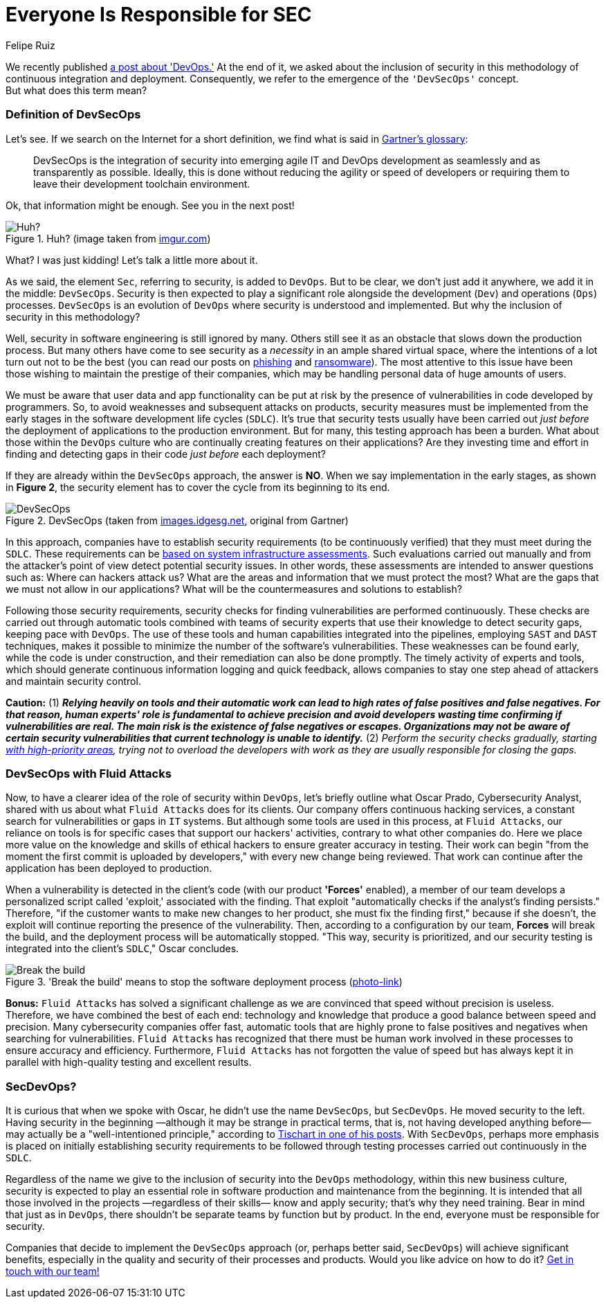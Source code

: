 :slug: devsecops-concept/
:date: 2020-05-14
:subtitle: An overview of DevSecOps, better SecDevOps
:category: philosophy
:tags: security, devops, software, information, web, cloud
:image: cover.png
:alt: Photo by Sebastian Pena Lambarri on Unsplash
:description: Through this blog post, you will know what DevSecOps is, how it applies, and why it is recommended for IT companies.
:keywords: Security, DevOps, DevSecOps, SecDevOps, Software, Information, Web, Cloud, Ethical Hacking, Pentesting
:author: Felipe Ruiz
:writer: fruiz
:name: Felipe Ruiz
:about1: Technical writer
:source: https://unsplash.com/photos/YV593oyMKmo

= Everyone Is Responsible for SEC

We recently published [inner]#link:../devops-concept/[a post about 'DevOps.']#
At the end of it, we asked about the inclusion of security
in this methodology of continuous integration and deployment.
Consequently, we refer to the emergence of the `'DevSecOps'` concept. +
But what does this term mean?

=== Definition of DevSecOps

Let's see. If we search on the Internet for a short definition,
we find what is said in link:https://www.gartner.com/en/information-technology/glossary/devsecops[Gartner's glossary]:

[quote]
DevSecOps is the integration of security
into emerging agile IT and DevOps development
as seamlessly and as transparently as possible.
Ideally, this is done without reducing the agility or speed of developers
or requiring them to leave their development toolchain environment.

Ok, that information might be enough. See you in the next post!

.Huh? (image taken from link:https://i.imgur.com/YezxAlA.png[imgur.com])
image::ah.png[Huh?]

What? I was just kidding! Let's talk a little more about it.

As we said, the element `Sec`, referring to security, is added to `DevOps`.
But to be clear, we don't just add it anywhere,
we add it in the middle: `DevSecOps`.
Security is then expected to play a significant role
alongside the development (`Dev`) and operations (`Ops`) processes.
`DevSecOps` is an evolution of `DevOps`
where security is understood and implemented.
But why the inclusion of security in this methodology?

Well, security in software engineering is still ignored by many.
Others still see it as an obstacle that slows down the production process.
But many others have come to see security as a _necessity_
in an ample shared virtual space,
where the intentions of a lot turn out not to be the best
(you can read our posts on [inner]#link:../phishing/[phishing]# and [inner]#link:../ransomware/[ransomware]#).
The most attentive to this issue
have been those wishing to maintain the prestige of their companies,
which may be handling personal data of huge amounts of users.

We must be aware that user data and app functionality
can be put at risk by the presence of vulnerabilities
in code developed by programmers.
So, to avoid weaknesses and subsequent attacks on products,
security measures must be implemented from the early stages
in the software development life cycles (`SDLC`).
It's true that security tests usually have been carried out
_just before_ the deployment of applications to the production environment.
But for many, this testing approach has been a burden.
What about those within the `DevOps` culture
who are continually creating features on their applications?
Are they investing time and effort in finding and detecting gaps in their code
_just before_ each deployment?

If they are already within the `DevSecOps` approach, the answer is *NO*.
When we say implementation in the early stages, as shown in *Figure 2*,
the security element has to cover the cycle from its beginning to its end.

.DevSecOps (taken from link:https://images.idgesg.net/images/article/2018/01/devsecops-gartner-image-100745815-orig.jpg[images.idgesg.net], original from Gartner)
image::devsecops.png[DevSecOps]

In this approach, companies have to establish security requirements
(to be continuously verified)
that they must meet during the `SDLC`.
These requirements can be link:https://medium.com/faun/what-is-devsecops-the-6-steps-to-secure-your-software-delivery-447906a6bd9f[based on system infrastructure assessments].
Such evaluations carried out manually and from the attacker's point of view
detect potential security issues.
In other words, these assessments are intended to answer questions such as:
Where can hackers attack us?
What are the areas and information that we must protect the most?
What are the gaps that we must not allow in our applications?
What will be the countermeasures and solutions to establish?

Following those security requirements,
security checks for finding vulnerabilities are performed continuously.
These checks are carried out through automatic tools
combined with teams of security experts
that use their knowledge to detect security gaps,
keeping pace with `DevOps`.
The use of these tools and human capabilities integrated into the pipelines,
employing `SAST` and `DAST` techniques,
makes it possible to minimize the number of the software's vulnerabilities.
These weaknesses can be found early, while the code is under construction,
and their remediation can also be done promptly.
The timely activity of experts and tools,
which should generate continuous information logging and quick feedback,
allows companies to stay one step ahead of attackers
and maintain security control.

*Caution:* (1) *_Relying heavily on tools and their automatic work
can lead to high rates of false positives and false negatives.
For that reason, human experts' role is fundamental to achieve precision
and avoid developers wasting time confirming if vulnerabilities are real.
The main risk is the existence of false negatives or escapes.
Organizations may not be aware of certain security vulnerabilities
that current technology is unable to identify._*
(2) _Perform the security checks gradually,
starting link:https://medium.com/hackernoon/the-future-of-security-is-devsecops-9166db1d8a03[with high-priority areas],
trying not to overload the developers with work
as they are usually responsible for closing the gaps._

=== DevSecOps with Fluid Attacks

Now, to have a clearer idea of the role of security within `DevOps`,
let's briefly outline what Oscar Prado, Cybersecurity Analyst,
shared with us about what `Fluid Attacks` does for its clients.
Our company offers continuous hacking services,
a constant search for vulnerabilities or gaps in `IT` systems.
But although some tools are used in this process,
at `Fluid Attacks`, our reliance on tools is for specific cases
that support our hackers' activities,
contrary to what other companies do.
Here we place more value on the knowledge and skills of ethical hackers
to ensure greater accuracy in testing.
Their work can begin
"from the moment the first commit is uploaded by developers,"
with every new change being reviewed.
That work can continue after the application has been deployed to production.

When a vulnerability is detected in the client's code
(with our product *'Forces'* enabled),
a member of our team develops a personalized script called 'exploit,'
associated with the finding.
That exploit "automatically checks if the analyst's finding persists."
Therefore, "if the customer wants to make new changes to her product,
she must fix the finding first," because if she doesn't,
the exploit will continue reporting the presence of the vulnerability.
Then, according to a configuration by our team, *Forces* will break the build,
and the deployment process will be automatically stopped.
"This way, security is prioritized, and our security testing
is integrated into the client's `SDLC`," Oscar concludes.

.'Break the build' means to stop the software deployment process (link:https://www.citymetric.com/sites/default/files/article_2015/01/149818154.jpg[photo-link])
image::build.png[Break the build]

*Bonus:* `Fluid Attacks` has solved a significant challenge
as we are convinced that speed without precision is useless.
Therefore, we have combined the best of each end:
technology and knowledge that produce a good balance
between speed and precision.
Many cybersecurity companies offer fast, automatic tools
that are highly prone to false positives and negatives
when searching for vulnerabilities.
`Fluid Attacks` has recognized that
there must be human work involved in these processes
to ensure accuracy and efficiency.
Furthermore, `Fluid Attacks` has not forgotten the value of speed
but has always kept it in parallel
with high-quality testing and excellent results.

=== SecDevOps?

It is curious that when we spoke with Oscar,
he didn't use the name `DevSecOps`, but `SecDevOps`.
He moved security to the left.
Having security in the beginning
—although it may be strange in practical terms,
that is, not having developed anything before—
may actually be a "well-intentioned principle,"
according to link:https://www.csoonline.com/article/3132078/devopssec-secdevops-devsecops-whats-in-a-name.html[Tischart in one of his posts].
With `SecDevOps`, perhaps more emphasis is placed on
initially establishing security requirements
to be followed through testing processes
carried out continuously in the `SDLC`.

Regardless of the name we give
to the inclusion of security into the `DevOps` methodology,
within this new business culture,
security is expected to play an essential role
in software production and maintenance from the beginning.
It is intended that all those involved in the projects
—regardless of their skills—
know and apply security; that's why they need training.
Bear in mind that just as in `DevOps`,
there shouldn't be separate teams by function but by product.
In the end, everyone must be responsible for security.

Companies that decide to implement the `DevSecOps` approach
(or, perhaps better said, `SecDevOps`) will achieve significant benefits,
especially in the quality and security of their processes and products.
Would you like advice on how to do it? [inner]#link:../../contact-us/[Get in touch with our team!]#
